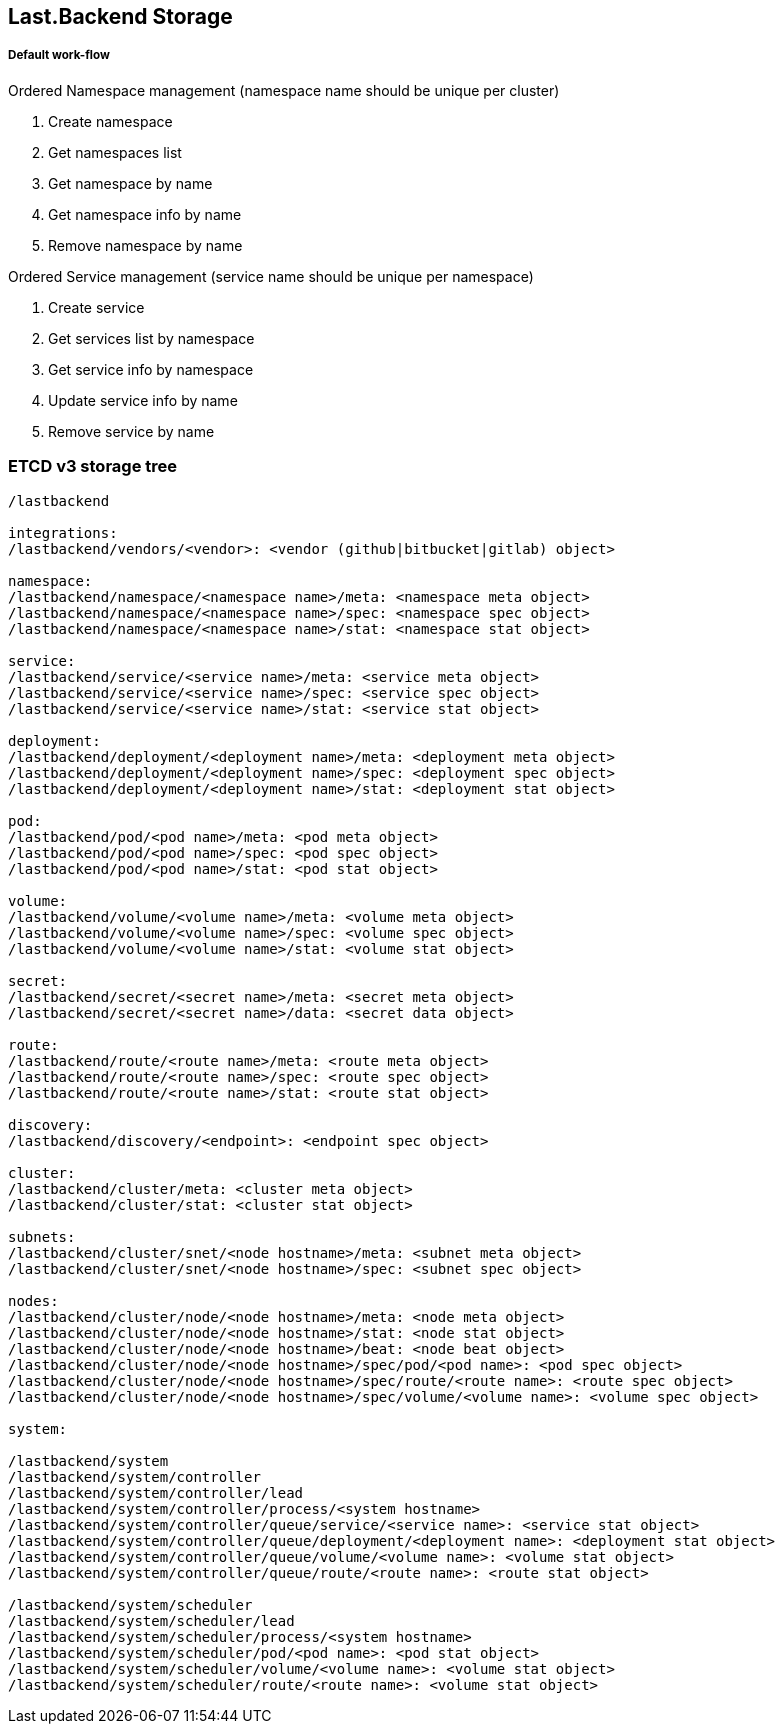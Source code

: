 == Last.Backend Storage

===== Default work-flow

.Ordered Namespace management (namespace name should be unique per cluster)
. Create namespace
. Get namespaces list
. Get namespace by name
. Get namespace info by name
. Remove namespace by name

.Ordered Service management (service name should be unique per namespace)
. Create service
. Get services list by namespace
. Get service info by namespace
. Update service info by name
. Remove service by name


=== ETCD v3 storage tree

[source,generic]
----
/lastbackend

integrations:
/lastbackend/vendors/<vendor>: <vendor (github|bitbucket|gitlab) object>

namespace:
/lastbackend/namespace/<namespace name>/meta: <namespace meta object>
/lastbackend/namespace/<namespace name>/spec: <namespace spec object>
/lastbackend/namespace/<namespace name>/stat: <namespace stat object>

service:
/lastbackend/service/<service name>/meta: <service meta object>
/lastbackend/service/<service name>/spec: <service spec object>
/lastbackend/service/<service name>/stat: <service stat object>

deployment:
/lastbackend/deployment/<deployment name>/meta: <deployment meta object>
/lastbackend/deployment/<deployment name>/spec: <deployment spec object>
/lastbackend/deployment/<deployment name>/stat: <deployment stat object>

pod:
/lastbackend/pod/<pod name>/meta: <pod meta object>
/lastbackend/pod/<pod name>/spec: <pod spec object>
/lastbackend/pod/<pod name>/stat: <pod stat object>

volume:
/lastbackend/volume/<volume name>/meta: <volume meta object>
/lastbackend/volume/<volume name>/spec: <volume spec object>
/lastbackend/volume/<volume name>/stat: <volume stat object>

secret:
/lastbackend/secret/<secret name>/meta: <secret meta object>
/lastbackend/secret/<secret name>/data: <secret data object>

route:
/lastbackend/route/<route name>/meta: <route meta object>
/lastbackend/route/<route name>/spec: <route spec object>
/lastbackend/route/<route name>/stat: <route stat object>

discovery:
/lastbackend/discovery/<endpoint>: <endpoint spec object>

cluster:
/lastbackend/cluster/meta: <cluster meta object>
/lastbackend/cluster/stat: <cluster stat object>

subnets:
/lastbackend/cluster/snet/<node hostname>/meta: <subnet meta object>
/lastbackend/cluster/snet/<node hostname>/spec: <subnet spec object>

nodes:
/lastbackend/cluster/node/<node hostname>/meta: <node meta object>
/lastbackend/cluster/node/<node hostname>/stat: <node stat object>
/lastbackend/cluster/node/<node hostname>/beat: <node beat object>
/lastbackend/cluster/node/<node hostname>/spec/pod/<pod name>: <pod spec object>
/lastbackend/cluster/node/<node hostname>/spec/route/<route name>: <route spec object>
/lastbackend/cluster/node/<node hostname>/spec/volume/<volume name>: <volume spec object>

system:

/lastbackend/system
/lastbackend/system/controller
/lastbackend/system/controller/lead
/lastbackend/system/controller/process/<system hostname>
/lastbackend/system/controller/queue/service/<service name>: <service stat object>
/lastbackend/system/controller/queue/deployment/<deployment name>: <deployment stat object>
/lastbackend/system/controller/queue/volume/<volume name>: <volume stat object>
/lastbackend/system/controller/queue/route/<route name>: <route stat object>

/lastbackend/system/scheduler
/lastbackend/system/scheduler/lead
/lastbackend/system/scheduler/process/<system hostname>
/lastbackend/system/scheduler/pod/<pod name>: <pod stat object>
/lastbackend/system/scheduler/volume/<volume name>: <volume stat object>
/lastbackend/system/scheduler/route/<route name>: <volume stat object>
----
